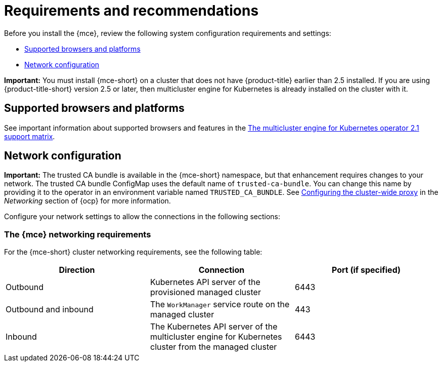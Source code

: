 [#requirements-and-recommendations]
= Requirements and recommendations

Before you install the {mce}, review the following system configuration requirements and settings:

* <<supported-browsers-platforms,Supported browsers and platforms>>
* <<network-configuration,Network configuration>>

*Important:* You must install {mce-short} on a cluster that does not have {product-title} earlier than 2.5 installed. If you are using {product-title-short} version 2.5 or later, then multicluster engine for Kubernetes is already installed on the cluster with it.

[#supported-browsers-platforms]
== Supported browsers and platforms 

See important information about supported browsers and features in the https://access.redhat.com/articles/6973062[The multicluster engine for Kubernetes operator 2.1 support matrix].

[#network-configuration]
== Network configuration

**Important:** The trusted CA bundle is available in the {mce-short} namespace, but that enhancement requires changes to your network. The trusted CA bundle ConfigMap uses the default name of `trusted-ca-bundle`. You can change this name by providing it to the operator in an environment variable named `TRUSTED_CA_BUNDLE`. See link:https://access.redhat.com/documentation/en-us/openshift_container_platform/4.11/html/networking/enable-cluster-wide-proxy#nw-proxy-configure-object_config-cluster-wide-proxy[Configuring the cluster-wide proxy] in the _Networking_ section of {ocp} for more information.

Configure your network settings to allow the connections in the following sections:

[#network-configuration-engine]
=== The {mce} networking requirements

For the {mce-short} cluster networking requirements, see the following table:

|===
| Direction | Connection | Port (if specified)

| Outbound
| Kubernetes API server of the provisioned managed cluster
| 6443

| Outbound and inbound
| The `WorkManager` service route on the managed cluster
| 443

| Inbound
| The Kubernetes API server of the multicluster engine for Kubernetes cluster from the managed cluster
| 6443

|===
